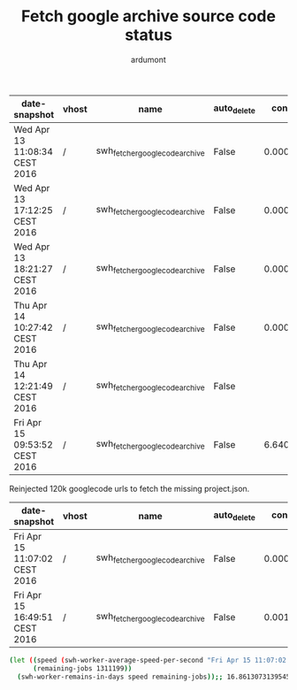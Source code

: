 #+title: Fetch google archive source code status
#+author: ardumont

|-------------------------------+-------+--------------------------------+-------------+----------------------+-----------+---------+------------------------+---------------------+-----------+----------+----------------+-------------------------+-------------+--------+---------|
| date-snapshot                 | vhost | name                           | auto_delete | consumer_utilisation | consumers | durable | exclusive_consumer_tag | idle_since          |    memory | messages | messages_ready | messages_unacknowledged | node        | policy | state   |
|-------------------------------+-------+--------------------------------+-------------+----------------------+-----------+---------+------------------------+---------------------+-----------+----------+----------------+-------------------------+-------------+--------+---------|
| Wed Apr 13 11:08:34 CEST 2016 | /     | swh_fetcher_googlecode_archive | False       |    0.000450898352371 |         1 | True    |                        |                     | 289876472 |  1356558 |        1356548 |                      10 | rabbit@moma |        | running |
|-------------------------------+-------+--------------------------------+-------------+----------------------+-----------+---------+------------------------+---------------------+-----------+----------+----------------+-------------------------+-------------+--------+---------|
| Wed Apr 13 17:12:25 CEST 2016 | /     | swh_fetcher_googlecode_archive | False       |     0.00046890593763 |         1 | True    |                        |                     | 289876472 |  1348534 |        1348524 |                      10 | rabbit@moma |        | running |
|-------------------------------+-------+--------------------------------+-------------+----------------------+-----------+---------+------------------------+---------------------+-----------+----------+----------------+-------------------------+-------------+--------+---------|
| Wed Apr 13 18:21:27 CEST 2016 | /     | swh_fetcher_googlecode_archive | False       |    0.000623232116552 |         1 | True    |                        |                     | 289876472 |  1343494 |        1343484 |                      10 | rabbit@moma |        | running |
|-------------------------------+-------+--------------------------------+-------------+----------------------+-----------+---------+------------------------+---------------------+-----------+----------+----------------+-------------------------+-------------+--------+---------|
| Thu Apr 14 10:27:42 CEST 2016 | /     | swh_fetcher_googlecode_archive | False       |    0.000432774634485 |         1 | True    |                        |                     | 201303592 |  1279586 |        1279576 |                      10 | rabbit@moma |        | running |
|-------------------------------+-------+--------------------------------+-------------+----------------------+-----------+---------+------------------------+---------------------+-----------+----------+----------------+-------------------------+-------------+--------+---------|
| Thu Apr 14 12:21:49 CEST 2016 | /     | swh_fetcher_googlecode_archive | False       |                      |         1 | True    |                        | 2016-04-14 12:21:46 | 131995280 |  1276740 |        1276730 |                      10 | rabbit@moma |        | running |
|-------------------------------+-------+--------------------------------+-------------+----------------------+-----------+---------+------------------------+---------------------+-----------+----------+----------------+-------------------------+-------------+--------+---------|
| Fri Apr 15 09:53:52 CEST 2016 | /     | swh_fetcher_googlecode_archive | False       |    6.64040372727e-05 |         1 | True    |                        |                     | 116495792 |  1212887 |        1212877 |                      10 | rabbit@moma |        | running |
|-------------------------------+-------+--------------------------------+-------------+----------------------+-----------+---------+------------------------+---------------------+-----------+----------+----------------+-------------------------+-------------+--------+---------|

Reinjected 120k googlecode urls to fetch the missing project.json.

|-------------------------------+-------+--------------------------------+-------------+----------------------+-----------+---------+------------------------+------------+-----------+----------+----------------+-------------------------+-------------+--------+---------|
| date-snapshot                 | vhost | name                           | auto_delete | consumer_utilisation | consumers | durable | exclusive_consumer_tag | idle_since |    memory | messages | messages_ready | messages_unacknowledged | node        | policy | state   |
|-------------------------------+-------+--------------------------------+-------------+----------------------+-----------+---------+------------------------+------------+-----------+----------+----------------+-------------------------+-------------+--------+---------|
| Fri Apr 15 11:07:02 CEST 2016 | /     | swh_fetcher_googlecode_archive | False       |    0.000441398401257 |         1 | True    |                        |            | 255490688 |  1329722 |        1329712 |                      10 | rabbit@moma |        | running |
|-------------------------------+-------+--------------------------------+-------------+----------------------+-----------+---------+------------------------+------------+-----------+----------+----------------+-------------------------+-------------+--------+---------|
| Fri Apr 15 16:49:51 CEST 2016  | /     | swh_fetcher_googlecode_archive | False       |      0.0010567392203 |         1 | True    |                        |            | 212909168 |  1311209 |        1311199 |                      10 | rabbit@moma |        | running |

#+BEGIN_SRC sh
(let ((speed (swh-worker-average-speed-per-second "Fri Apr 15 11:07:02 CEST 2016" 1329712 "Fri Apr 15 16:49:51 CEST 2016" 1311199));; 0.9000437551655404 j/s
      (remaining-jobs 1311199))
  (swh-worker-remains-in-days speed remaining-jobs));; 16.86130731395456 days
#+END_SRC

